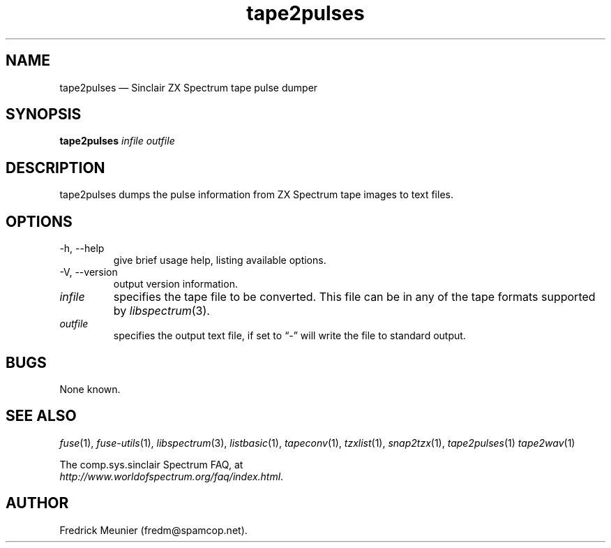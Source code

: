 .\" -*- nroff -*-
.\"
.\" tape2pulses.1: tape2pulses man page
.\" Copyright (c) 2016 Fredrick Meunier
.\"
.\" This program is free software; you can redistribute it and/or modify
.\" it under the terms of the GNU General Public License as published by
.\" the Free Software Foundation; either version 2 of the License, or
.\" (at your option) any later version.
.\"
.\" This program is distributed in the hope that it will be useful,
.\" but WITHOUT ANY WARRANTY; without even the implied warranty of
.\" MERCHANTABILITY or FITNESS FOR A PARTICULAR PURPOSE.  See the
.\" GNU General Public License for more details.
.\"
.\" You should have received a copy of the GNU General Public License along
.\" with this program; if not, write to the Free Software Foundation, Inc.,
.\" 51 Franklin Street, Fifth Floor, Boston, MA 02110-1301 USA.
.\"
.\" Author contact information:
.\"
.\" E-mail: fredm@spamcop.net
.\"
.\"
.TH tape2pulses 1 "10th October, 2017" "Version 1.4.0" "Emulators"
.\"
.\"------------------------------------------------------------------
.\"
.SH NAME
tape2pulses \(em Sinclair ZX Spectrum tape pulse dumper
.\"
.\"------------------------------------------------------------------
.\"
.SH SYNOPSIS
.B tape2pulses
.I infile outfile
.\"
.\"------------------------------------------------------------------
.\"
.SH DESCRIPTION
tape2pulses dumps the pulse information from ZX Spectrum tape images to
text files.
.\"
.\"------------------------------------------------------------------
.\"
.SH OPTIONS
.TP
\-h, \-\-help
give brief usage help, listing available options.
.TP
\-V, \-\-version
output version information.
.TP
.I infile
specifies the tape file to be converted. This file can be in any of the
tape formats supported by
.IR libspectrum "(3)."
.TP
.I outfile
specifies the output text file, if set to \(lq\-\(rq will write the file to
standard output.
.\"
.\"------------------------------------------------------------------
.\"
.SH BUGS
None known.
.\"
.\"------------------------------------------------------------------
.\"
.SH SEE ALSO
.IR fuse "(1),"
.IR fuse\-utils "(1),"
.IR libspectrum "(3),"
.IR listbasic "(1),"
.IR tapeconv "(1),"
.IR tzxlist "(1),"
.IR snap2tzx "(1),"
.IR tape2pulses "(1)"
.IR tape2wav "(1)"
.PP
The comp.sys.sinclair Spectrum FAQ, at
.br
.IR "http://www.worldofspectrum.org/faq/index.html" .
.\"
.\"------------------------------------------------------------------
.\"
.SH AUTHOR
Fredrick Meunier (fredm@spamcop.net).
